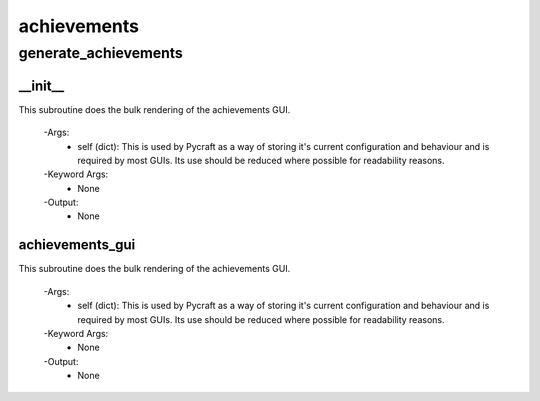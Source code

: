 achievements
==========

generate_achievements
----------
__init__
__________
This subroutine does the bulk rendering of the achievements GUI.

 -Args:
  - self (dict): This is used by Pycraft as a way of storing it's current configuration and behaviour and is required by most GUIs. Its use should be reduced where possible for readability reasons.

 -Keyword Args:
  - None

 -Output:
  - None

achievements_gui
__________
This subroutine does the bulk rendering of the achievements GUI.

 -Args:
  - self (dict): This is used by Pycraft as a way of storing it's current configuration and behaviour and is required by most GUIs. Its use should be reduced where possible for readability reasons.

 -Keyword Args:
  - None

 -Output:
  - None


